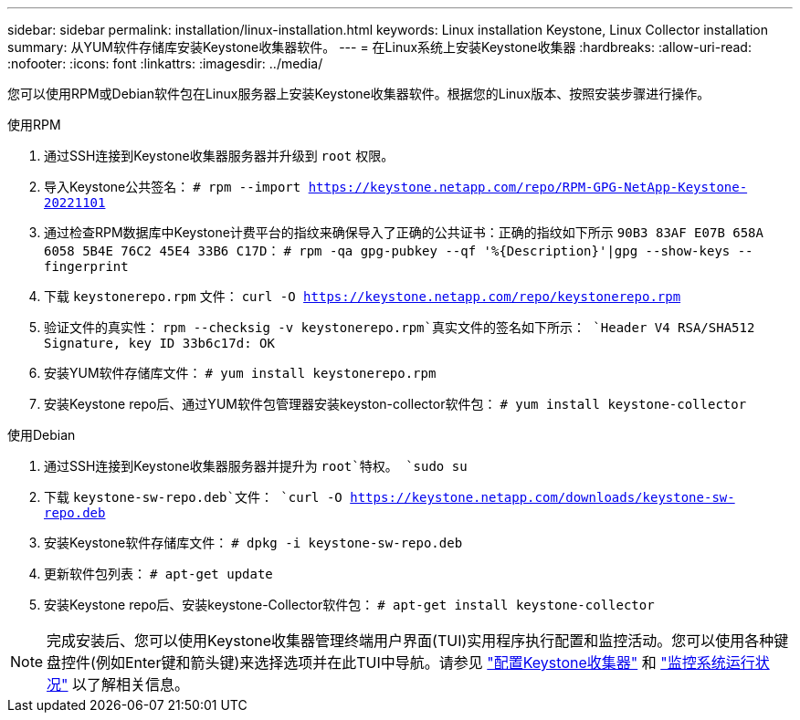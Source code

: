 ---
sidebar: sidebar 
permalink: installation/linux-installation.html 
keywords: Linux installation Keystone, Linux Collector installation 
summary: 从YUM软件存储库安装Keystone收集器软件。 
---
= 在Linux系统上安装Keystone收集器
:hardbreaks:
:allow-uri-read: 
:nofooter: 
:icons: font
:linkattrs: 
:imagesdir: ../media/


[role="lead"]
您可以使用RPM或Debian软件包在Linux服务器上安装Keystone收集器软件。根据您的Linux版本、按照安装步骤进行操作。

[role="tabbed-block"]
====
.使用RPM
--
. 通过SSH连接到Keystone收集器服务器并升级到 `root` 权限。
. 导入Keystone公共签名：
`# rpm --import https://keystone.netapp.com/repo/RPM-GPG-NetApp-Keystone-20221101`
. 通过检查RPM数据库中Keystone计费平台的指纹来确保导入了正确的公共证书：正确的指纹如下所示
`90B3 83AF E07B 658A 6058 5B4E 76C2 45E4 33B6 C17D`：
`# rpm -qa gpg-pubkey --qf '%{Description}'|gpg --show-keys --fingerprint`
. 下载 `keystonerepo.rpm` 文件：
`curl -O https://keystone.netapp.com/repo/keystonerepo.rpm`
. 验证文件的真实性：
`rpm --checksig -v keystonerepo.rpm`真实文件的签名如下所示：
`Header V4 RSA/SHA512 Signature, key ID 33b6c17d: OK`
. 安装YUM软件存储库文件：
`# yum install keystonerepo.rpm`
. 安装Keystone repo后、通过YUM软件包管理器安装keyston-collector软件包：
`# yum install keystone-collector`


--
.使用Debian
--
. 通过SSH连接到Keystone收集器服务器并提升为 `root`特权。
`sudo su`
. 下载 `keystone-sw-repo.deb`文件：
`curl -O https://keystone.netapp.com/downloads/keystone-sw-repo.deb`
. 安装Keystone软件存储库文件：
`# dpkg -i keystone-sw-repo.deb`
. 更新软件包列表：
`# apt-get update`
. 安装Keystone repo后、安装keystone-Collector软件包：
`# apt-get install keystone-collector`


--
====

NOTE: 完成安装后、您可以使用Keystone收集器管理终端用户界面(TUI)实用程序执行配置和监控活动。您可以使用各种键盘控件(例如Enter键和箭头键)来选择选项并在此TUI中导航。请参见 link:../installation/configuration.html["配置Keystone收集器"] 和 link:../installation/monitor-health.html["监控系统运行状况"] 以了解相关信息。
